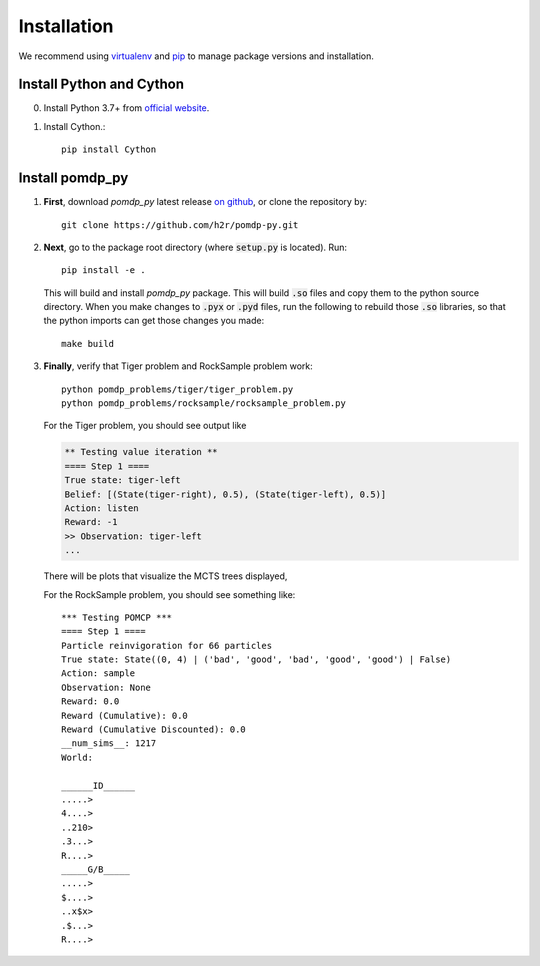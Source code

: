 Installation
============

We recommend using `virtualenv <https://virtualenv.pypa.io/en/latest/>`_ and `pip <https://pip.pypa.io/en/stable/installing/>`_ to manage package versions and installation.

.. _install_pycy:

Install Python and Cython
-------------------------

0. Install Python 3.7+ from `official website <https://www.python.org/downloads/>`_.

1. Install Cython.::

    pip install Cython

.. _get_pomdp_py:

Install pomdp_py
----------------

1. **First**, download `pomdp_py` latest release `on github <https://github.com/h2r/pomdp-py/releases>`_, or clone the repository by::

    git clone https://github.com/h2r/pomdp-py.git
     
2. **Next**, go to the package root directory (where :code:`setup.py` is located). Run::
    
    pip install -e .

   This will build and install `pomdp_py` package. This will build :code:`.so` files and copy them to the python source directory.  When you make changes to :code:`.pyx` or :code:`.pyd` files, run the following to rebuild those :code:`.so` libraries, so that the python imports can get those changes you made::

     make build
     
3. **Finally**, verify that Tiger problem and RockSample problem work::
   
     python pomdp_problems/tiger/tiger_problem.py
     python pomdp_problems/rocksample/rocksample_problem.py
   
   For the Tiger problem, you should see output like
      
   .. code-block:: text
      
      ** Testing value iteration **
      ==== Step 1 ====
      True state: tiger-left
      Belief: [(State(tiger-right), 0.5), (State(tiger-left), 0.5)]
      Action: listen
      Reward: -1
      >> Observation: tiger-left
      ...
   
   There will be plots that visualize the MCTS trees displayed,
   
   For the RockSample problem, you should see something like::
   
     *** Testing POMCP ***
     ==== Step 1 ====
     Particle reinvigoration for 66 particles
     True state: State((0, 4) | ('bad', 'good', 'bad', 'good', 'good') | False)
     Action: sample
     Observation: None
     Reward: 0.0
     Reward (Cumulative): 0.0
     Reward (Cumulative Discounted): 0.0
     __num_sims__: 1217
     World:
       
     ______ID______
     .....>
     4....>
     ..210>
     .3...>
     R....>
     _____G/B_____
     .....>
     $....>
     ..x$x>
     .$...>
     R....>
   

